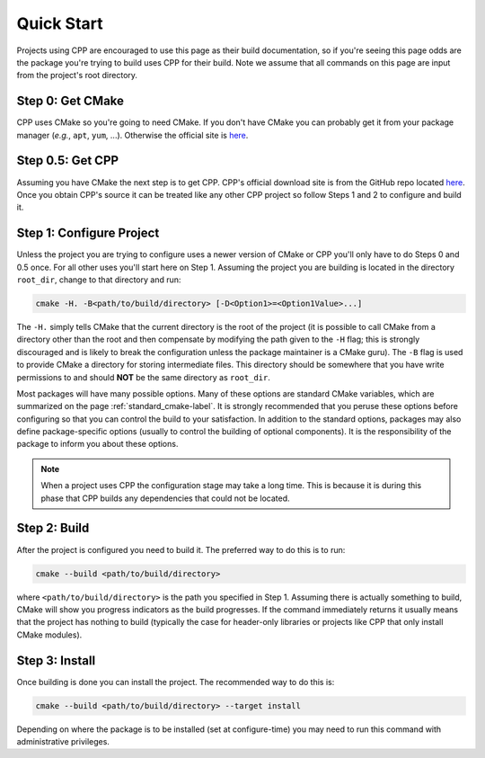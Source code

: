 .. _quick_start-label:

Quick Start
===========

Projects using CPP are encouraged to use this page as their build documentation,
so if you're seeing this page odds are the package you're trying to build uses
CPP for their build.  Note we assume that all commands on this page are input
from the project's root directory.

Step 0: Get CMake
-----------------

CPP uses CMake so you're going to need CMake.  If you don't have CMake you
can probably get it from your package manager (*e.g.*, ``apt``,
``yum``, ...).  Otherwise the official site is `here <https://cmake.org/>`_.

Step 0.5: Get CPP
-----------------

Assuming you have CMake the next step is to get CPP.  CPP's official download
site is from the GitHub repo located
`here <https://github.com/CMakePackagingProject/CMakePackagingProject>`_.  Once
you obtain CPP's source it can be treated like any other CPP project so follow
Steps 1 and 2 to configure and build it.

Step 1: Configure Project
-------------------------

Unless the project you are trying to configure uses a newer version of CMake or
CPP you'll only have to do Steps 0 and 0.5 once.  For all other uses you'll
start here on Step 1.  Assuming the project you are building is located in the
directory ``root_dir``, change to that directory and run:

.. code-block:: bash

   cmake -H. -B<path/to/build/directory> [-D<Option1>=<Option1Value>...]

The ``-H.`` simply tells CMake that the current directory is the root of the
project (it is possible to call CMake from a directory other than the root and
then compensate by modifying the path given to the ``-H`` flag; this is strongly
discouraged and is likely to break the configuration unless the package
maintainer is a CMake guru).  The ``-B`` flag is used to provide CMake a
directory for storing intermediate files.  This directory should be somewhere
that you have write permissions to and should **NOT** be the same directory as
``root_dir``.

Most packages will have many possible options.  Many of these options are
standard CMake variables, which are summarized on the page
:ref:`standard_cmake-label`.  It is strongly recommended that you peruse these
options before configuring so that you can control the build to your
satisfaction.  In addition to the standard options, packages may also define
package-specific options (usually to control the building of optional
components).  It is the responsibility of the package to inform you about
these options.

.. note::

   When a project uses CPP the configuration stage may take a long time. This is
   because it is during this phase that CPP builds any dependencies that could
   not be located.

Step 2: Build
-------------

After the project is configured you need to build it.  The preferred way to do
this is to run:

.. code-block:: bash

   cmake --build <path/to/build/directory>

where ``<path/to/build/directory>`` is the path you specified in Step 1.
Assuming there is actually something to build, CMake will show you progress
indicators as the build progresses.  If the command immediately returns it
usually means that the project has nothing to build (typically the case for
header-only libraries or projects like CPP that only install CMake modules).


Step 3: Install
---------------

Once building is done you can install the project.  The recommended way to do
this is:

.. code-block:: bash

   cmake --build <path/to/build/directory> --target install

Depending on where the package is to be installed (set at configure-time) you
may need to run this command with administrative privileges.





